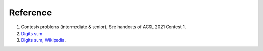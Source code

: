 Reference
=========

1. Contests problems (intermediate & senior), See handouts of ACSL 2021 Contest 1.

2. `Digits sum <https://www.sjsu.edu/faculty/watkins/Digitsum.htm#:~:text=First%20some%20definitions%20are%20required,sum%20of%20786%20is%203.>`_

3. `Digits sum, Wikipedia <https://en.wikipedia.org/wiki/Digit_sum>`_.
